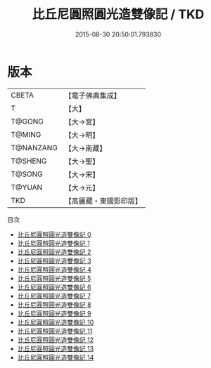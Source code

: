 #+TITLE: 比丘尼圓照圓光造雙像記 / TKD

#+DATE: 2015-08-30 20:50:01.793830
* 版本
 |     CBETA|【電子佛典集成】|
 |         T|【大】     |
 |    T@GONG|【大→宮】   |
 |    T@MING|【大→明】   |
 | T@NANZANG|【大→南藏】  |
 |   T@SHENG|【大→聖】   |
 |    T@SONG|【大→宋】   |
 |    T@YUAN|【大→元】   |
 |       TKD|【高麗藏・東國影印版】|
目次
 - [[file:KR6l0012_000.txt][比丘尼圓照圓光造雙像記 0]]
 - [[file:KR6l0012_001.txt][比丘尼圓照圓光造雙像記 1]]
 - [[file:KR6l0012_002.txt][比丘尼圓照圓光造雙像記 2]]
 - [[file:KR6l0012_003.txt][比丘尼圓照圓光造雙像記 3]]
 - [[file:KR6l0012_004.txt][比丘尼圓照圓光造雙像記 4]]
 - [[file:KR6l0012_005.txt][比丘尼圓照圓光造雙像記 5]]
 - [[file:KR6l0012_006.txt][比丘尼圓照圓光造雙像記 6]]
 - [[file:KR6l0012_007.txt][比丘尼圓照圓光造雙像記 7]]
 - [[file:KR6l0012_008.txt][比丘尼圓照圓光造雙像記 8]]
 - [[file:KR6l0012_009.txt][比丘尼圓照圓光造雙像記 9]]
 - [[file:KR6l0012_010.txt][比丘尼圓照圓光造雙像記 10]]
 - [[file:KR6l0012_011.txt][比丘尼圓照圓光造雙像記 11]]
 - [[file:KR6l0012_012.txt][比丘尼圓照圓光造雙像記 12]]
 - [[file:KR6l0012_013.txt][比丘尼圓照圓光造雙像記 13]]
 - [[file:KR6l0012_014.txt][比丘尼圓照圓光造雙像記 14]]
